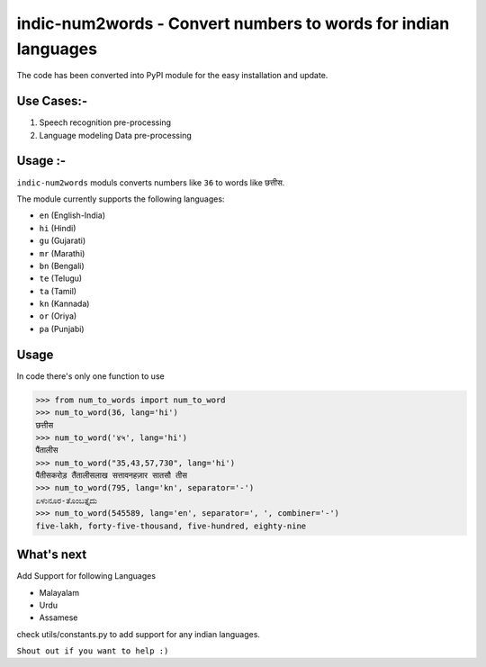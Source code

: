 indic-num2words - Convert numbers to words for indian languages
===============================================================

The code has been converted into PyPI module for the easy installation and update.

Use Cases:-
------------
1. Speech recognition pre-processing
2. Language modeling Data pre-processing


Usage :-
------------

``indic-num2words`` moduls converts numbers like ``36`` to words like ``छत्तीस``.

The module currently supports the following languages:

* ``en`` (English-India)
* ``hi`` (Hindi)
* ``gu`` (Gujarati)
* ``mr`` (Marathi)
* ``bn`` (Bengali)
* ``te`` (Telugu)
* ``ta`` (Tamil)
* ``kn`` (Kannada)
* ``or`` (Oriya)
* ``pa`` (Punjabi)

Usage
-----

In code there's only one function to use

.. code:: python

    >>> from num_to_words import num_to_word
    >>> num_to_word(36, lang='hi')
    छत्तीस
    >>> num_to_word('४५', lang='hi')
    पैंतालीस
    >>> num_to_word("35,43,57,730", lang='hi')
    पैंतीसकरोड़ तैंतालीसलाख सत्तावनहज़ार सातसौ तीस
    >>> num_to_word(795, lang='kn', separator='-')
    ಏಳುನೂರ-ತೊಂಬತ್ತೈದು
    >>> num_to_word(545589, lang='en', separator=', ', combiner='-')
    five-lakh, forty-five-thousand, five-hundred, eighty-nine



What's next
-----------

Add Support for following Languages

* Malayalam
* Urdu
* Assamese

check utils/constants.py to add support for any indian languages.

``Shout out if you want to help :)``
